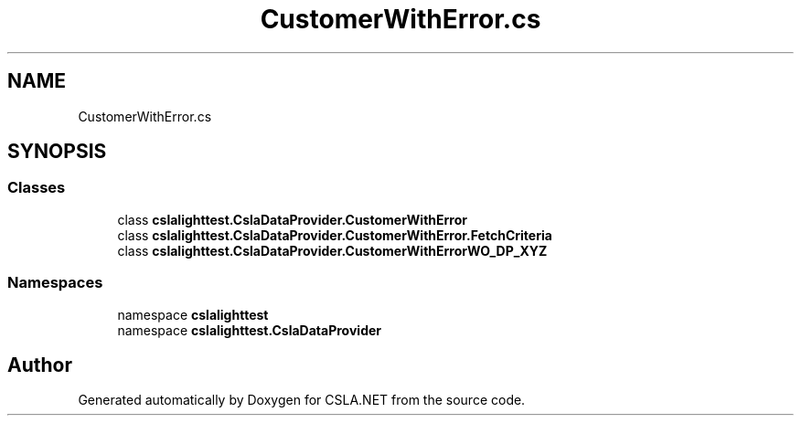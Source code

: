 .TH "CustomerWithError.cs" 3 "Wed Jul 21 2021" "Version 5.4.2" "CSLA.NET" \" -*- nroff -*-
.ad l
.nh
.SH NAME
CustomerWithError.cs
.SH SYNOPSIS
.br
.PP
.SS "Classes"

.in +1c
.ti -1c
.RI "class \fBcslalighttest\&.CslaDataProvider\&.CustomerWithError\fP"
.br
.ti -1c
.RI "class \fBcslalighttest\&.CslaDataProvider\&.CustomerWithError\&.FetchCriteria\fP"
.br
.ti -1c
.RI "class \fBcslalighttest\&.CslaDataProvider\&.CustomerWithErrorWO_DP_XYZ\fP"
.br
.in -1c
.SS "Namespaces"

.in +1c
.ti -1c
.RI "namespace \fBcslalighttest\fP"
.br
.ti -1c
.RI "namespace \fBcslalighttest\&.CslaDataProvider\fP"
.br
.in -1c
.SH "Author"
.PP 
Generated automatically by Doxygen for CSLA\&.NET from the source code\&.
